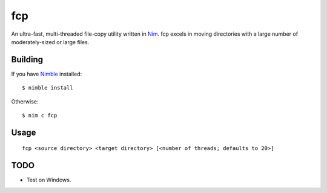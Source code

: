 fcp
===

An ultra-fast, multi-threaded file-copy utility written in `Nim <http://nim-lang.org/>`_. fcp excels in moving directories with a large number of moderately-sized or large files.

Building
********

If you have `Nimble <https://github.com/nim-lang/nimble>`_ installed::

   $ nimble install

Otherwise::

   $ nim c fcp

Usage
*****

::

   fcp <source directory> <target directory> [<number of threads; defaults to 20>]

TODO
****

- Test on Windows.

